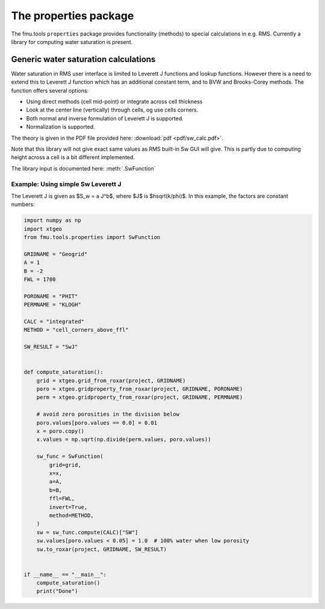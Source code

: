 The properties package
======================

The fmu.tools ``properties`` package provides functionality (methods) to special calculations
in e.g. RMS. Currently a library for computing water saturation is present.

Generic water saturation calculations
-------------------------------------

Water saturation in RMS user interface is limited to Leverett J functions and lookup functions.
However there is a need to extend this to Leverett J function which has an additional constant term,
and to BVW and Brooks-Corey methods. The function offers several options:

* Using direct methods (cell mid-point) or integrate across cell thickness
* Look at the center line (vertically) through cells, og use cells corners.
* Both normal and inverse formulation of Leverett J is supported.
* Normalization is supported.

The theory is given in the PDF file provided here: :download:`pdf <pdf/sw_calc.pdf>`.

Note that this library will not give exact same values as RMS built-in Sw GUI will give.
This is partly due to computing height across a cell is a bit different implemented.

The library input is documented here: :meth:`.SwFunction`


Example: Using simple Sw Leverett J
~~~~~~~~~~~~~~~~~~~~~~~~~~~~~~~~~~~

The Leverett J is given as $S_w = a J^b$, where $J$ is $h\sqrt(k/\phi)$. In this example, the
factors are constant numbers:

.. code-block:: python

    import numpy as np
    import xtgeo
    from fmu.tools.properties import SwFunction

    GRIDNAME = "Geogrid"
    A = 1
    B = -2
    FWL = 1700

    PORONAME = "PHIT"
    PERMNAME = "KLOGH"

    CALC = "integrated"
    METHOD = "cell_corners_above_ffl"

    SW_RESULT = "SwJ"


    def compute_saturation():
        grid = xtgeo.grid_from_roxar(project, GRIDNAME)
        poro = xtgeo.gridproperty_from_roxar(project, GRIDNAME, PORONAME)
        perm = xtgeo.gridproperty_from_roxar(project, GRIDNAME, PERMNAME)

        # avoid zero porosities in the division below
        poro.values[poro.values == 0.0] = 0.01
        x = poro.copy()
        x.values = np.sqrt(np.divide(perm.values, poro.values))

        sw_func = SwFunction(
            grid=grid,
            x=x,
            a=A,
            b=B,
            ffl=FWL,
            invert=True,
            method=METHOD,
        )
        sw = sw_func.compute(CALC)["SW"]
        sw.values[poro.values < 0.05] = 1.0  # 100% water when low porosity
        sw.to_roxar(project, GRIDNAME, SW_RESULT)


    if __name__ == "__main__":
        compute_saturation()
        print("Done")
